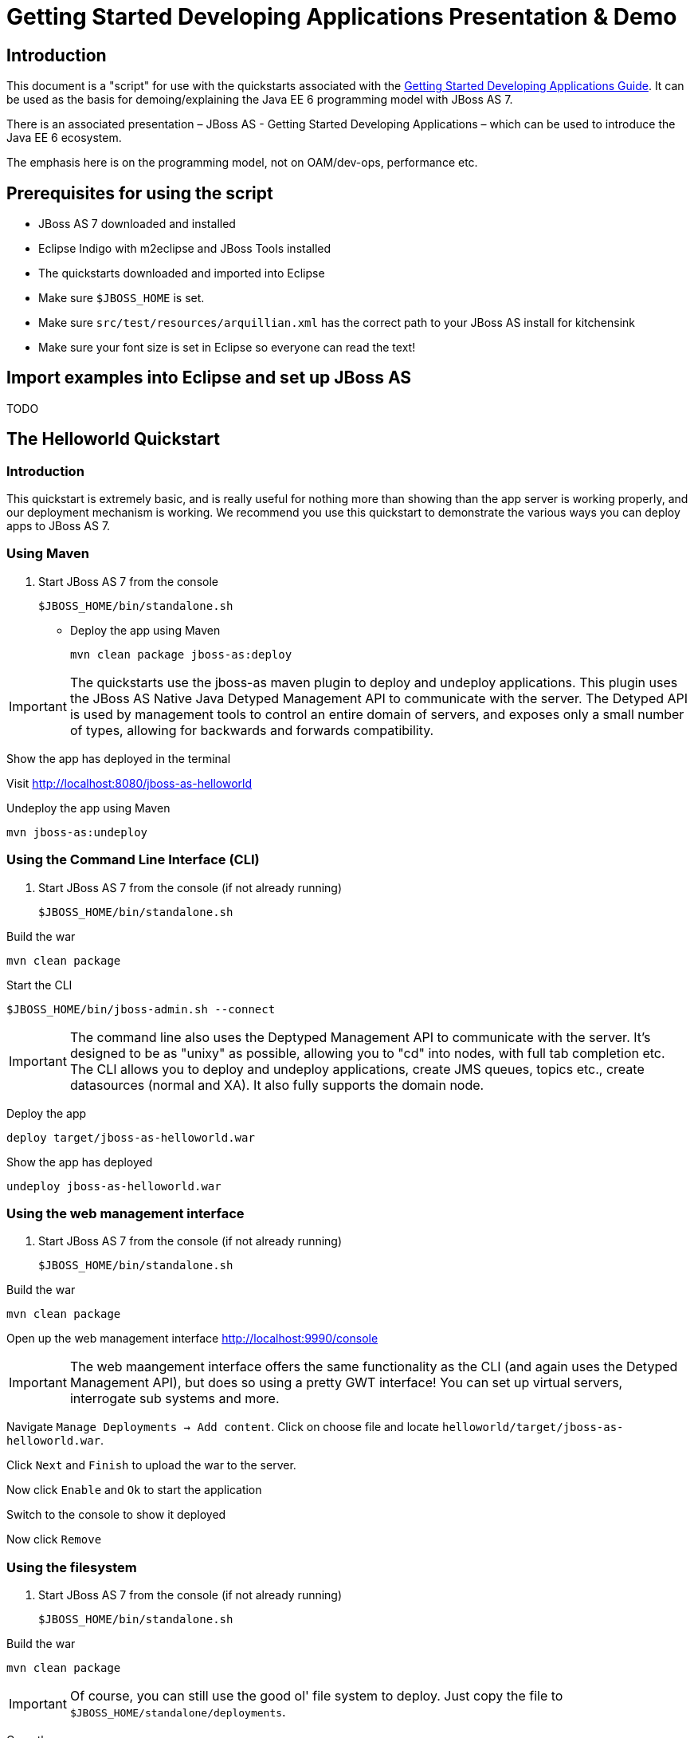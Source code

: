 = Getting Started Developing Applications Presentation & Demo

[[introduction]]
== Introduction

This document is a "script" for use with the quickstarts associated with
the link:Getting_Started_Developing_Applications_Guide.html[Getting
Started Developing Applications Guide]. It can be used as the basis for
demoing/explaining the Java EE 6 programming model with JBoss AS 7.

There is an associated presentation – JBoss AS - Getting Started
Developing Applications – which can be used to introduce the Java EE 6
ecosystem.

The emphasis here is on the programming model, not on OAM/dev-ops,
performance etc.

[[prerequisites-for-using-the-script]]
== Prerequisites for using the script

* JBoss AS 7 downloaded and installed
* Eclipse Indigo with m2eclipse and JBoss Tools installed
* The quickstarts downloaded and imported into Eclipse
* Make sure `$JBOSS_HOME` is set.
* Make sure `src/test/resources/arquillian.xml` has the correct path to
your JBoss AS install for kitchensink
* Make sure your font size is set in Eclipse so everyone can read the
text!

[[import-examples-into-eclipse-and-set-up-jboss-as]]
== Import examples into Eclipse and set up JBoss AS

TODO

[[the-helloworld-quickstart]]
== The Helloworld Quickstart

[[introduction-1]]
=== Introduction

This quickstart is extremely basic, and is really useful for nothing
more than showing than the app server is working properly, and our
deployment mechanism is working. We recommend you use this quickstart to
demonstrate the various ways you can deploy apps to JBoss AS 7.

[[using-maven]]
=== Using Maven

1.  Start JBoss AS 7 from the console
+
[source, java]
----
$JBOSS_HOME/bin/standalone.sh
----

* Deploy the app using Maven
+
[source, java]
----
mvn clean package jboss-as:deploy
----

[IMPORTANT]

The quickstarts use the jboss-as maven plugin to deploy and undeploy
applications. This plugin uses the JBoss AS Native Java Detyped
Management API to communicate with the server. The Detyped API is used
by management tools to control an entire domain of servers, and exposes
only a small number of types, allowing for backwards and forwards
compatibility.

Show the app has deployed in the terminal

Visit http://localhost:8080/jboss-as-helloworld

Undeploy the app using Maven

[source, java]
----
mvn jboss-as:undeploy
----

[[using-the-command-line-interface-cli]]
=== Using the Command Line Interface (CLI)

1.  Start JBoss AS 7 from the console (if not already running)
+
[source, java]
----
$JBOSS_HOME/bin/standalone.sh
----

Build the war

[source, java]
----
mvn clean package
----

Start the CLI

[source, java]
----
$JBOSS_HOME/bin/jboss-admin.sh --connect
----

[IMPORTANT]

The command line also uses the Deptyped Management API to communicate
with the server. It's designed to be as "unixy" as possible, allowing
you to "cd" into nodes, with full tab completion etc. The CLI allows you
to deploy and undeploy applications, create JMS queues, topics etc.,
create datasources (normal and XA). It also fully supports the domain
node.

Deploy the app

[source, java]
----
deploy target/jboss-as-helloworld.war
----

Show the app has deployed

[source, java]
----
undeploy jboss-as-helloworld.war
----

[[using-the-web-management-interface]]
=== Using the web management interface

1.  Start JBoss AS 7 from the console (if not already running)
+
[source, java]
----
$JBOSS_HOME/bin/standalone.sh
----

Build the war

[source, java]
----
mvn clean package
----

Open up the web management interface http://localhost:9990/console

[IMPORTANT]

The web maangement interface offers the same functionality as the CLI
(and again uses the Detyped Management API), but does so using a pretty
GWT interface! You can set up virtual servers, interrogate sub systems
and more.

Navigate `Manage Deployments -> Add content`. Click on choose file and
locate `helloworld/target/jboss-as-helloworld.war`.

Click `Next` and `Finish` to upload the war to the server.

Now click `Enable` and `Ok` to start the application

Switch to the console to show it deployed

Now click `Remove`

[[using-the-filesystem]]
=== Using the filesystem

1.  Start JBoss AS 7 from the console (if not already running)
+
[source, java]
----
$JBOSS_HOME/bin/standalone.sh
----

Build the war

[source, java]
----
mvn clean package
----

[IMPORTANT]

Of course, you can still use the good ol' file system to deploy. Just
copy the file to `$JBOSS_HOME/standalone/deployments`.

Copy the war

[source, java]
----
cp target/jboss-as-helloworld.war $JBOSS_HOME/standalone/deployments
----

Show the war deployed

[IMPORTANT]

The filesystem deployment uses marker files to indicate the status of a
deployment. As this deployment succeeded we get a
`$JBOSS_HOME/standalone/deployments/jboss-as-helloworld.war.deployed`
file. If the deployment failed, you would get a `.failed` file etc.

Undeploy the war

[source, java]
----
rm $JBOSS_HOME/standalone/deployments/jboss-as-helloworld.war.deployed
----

Show the deployment stopping!

Start and stop the appserver, show that the deployment really is gone!

[IMPORTANT]

This gives you much more precise control over deployments than before

[[using-eclipse]]
=== Using Eclipse

1.  Add a JBoss AS server
1.  Bring up the Server view
2.  Right click in it, and choose `New -> Server`
3.  Choose JBoss AS 7.0 and hit Next
4.  Locate the server on your disc
5.  Hit Finish
2.  Start JBoss AS in Eclipse
1.  Select the server
2.  Click the Run button
3.  Deploy the app
1.  right click on the app, choose `Run As -> Run On Server`
2.  Select the AS 7 instance you want to use
3.  Hit finish
4.  Load the app at http://localhost:8080/jboss-as-helloworld

[[digging-into-the-app]]
=== Digging into the app

1.  Open up the helloworld quickstart in Eclipse, and open up
`src/main/webapp`.
2.  Point out that we don't require a `web.xml` anymore!
3.  Show `beans.xml` and explain it's a marker file used to JBoss AS to
enable CDI (open it, show that it is empty)
4.  Show `index.html`, and explain it is just used to kick the user into
the app (open it, show the meta-refresh)
5.  Open up the `pom.xm` - and emphasise that it's pretty simple.
1.  There is no parent pom, everything for the build is *here*
2.  Show that we are enabling the JBoss Maven repo - explain you can do
this in your POM or in system wide ( `settings.xml`)
3.  Show the `dependencyManagement` section. Here we import the JBoss AS
7 Web Profile API. Explain that this gives you all the versions for all
of the JBoss AS 7 APIs that are in the web profile. Explain we could
also depend on this directly, which would give us the whole set of APIs,
but that here we've decided to go for slightly tighter control and
specify each dependency ourselves
4.  Show the import for CDI, JSR-250 and Servlet API. Show that these
are all provided - we are depending on build in server implementations,
not packaging this stuff!
5.  Show the plugin sections - nothing that exciting here, the war
plugin is out of date and requires you to provide `web.xml`
image:images/s/en_GB/7202/8bb4a7d7a43e6723fe7875221f32b3124c55e6e1/_/images/icons/emoticons/wink0.png[images/s/en_GB/7202/8bb4a7d7a43e6723fe7875221f32b3124c55e6e1/_/images/icons/emoticons/wink0.png]
, configure the JBoss AS Maven Plugin, set the Java version to 6.
6.  Open up `src/main/java` and open up the `HelloWorldServlet`.
1.  Point out the `@WebServlet` - explain this one annotation removes
about 8 lines of XML - no need to separately map a path either. This is
much more refactor safe
2.  Show that we can inject services into a Servlet
3.  Show that we use the service (line 41) +
#Cmd-click on `HelloService`
4.  This is a CDI bean - very simple, no annotations required!
5.  Explain injection
1.  Probably used to string based bean resolution
2.  This is typesafe (refactor safe, take advantage of the compiler and
the IDE - we just saw that!)
3.  When CDI needs to inject something, the first thing it looks at is
the type - and if the type of the injection point is assignable from a
bean, CDI will inject that bean

[[the-numberguess-quickstart]]
== The numberguess quickstart

[[introduction-2]]
=== Introduction

This quickstart adds in a "complete" view layer into the mix. Java EE
ships with a JSF. JSF is a server side rendering, component orientated
framework, where you write markup using an HTML like language, adding in
dynamic behavior by binding components to beans in the back end. The
quickstart also makes more use of CDI to wire the application together.

[[run-the-app]]
=== Run the app

1.  Start JBoss AS in Eclipse
2.  Deploy it using Eclipse - just right click on the app, choose
`Run As -> Run On Server`
3.  Select the AS 7 instance you want to use
4.  Hit finish
5.  Load the app at http://localhost:8080/jboss-as-numberguess
6.  Make a few guesses

[[deployment-descriptors-srcmainwebappweb-inf]]
=== Deployment descriptors src/main/webapp/WEB-INF

Emphasize the lack of them!

No need to open any of them, just point them out

1.  `web.xml` - don't need it!
2.  `beans.xml` - as before, marker file
3.  `faces-config.xml` - nice feature from AS7 - we can just put
`faces-config.xml` into the WEB-INF and it enables JSF (inspiration from
CDI)
4.  `pom.xml` we saw this before, this time it's the same but adds in
JSF API

[[views]]
=== Views

1.  `index.html` - same as before, just kicks us into the app
2.  `home.xhtml`
1.  Lines 19 - 25 – these are messages output depending on state of
beans (minimise coupling between controller and view layer by
interrogating state, not pushing)
3.  Line 20 – output any messages pushed out by the controller
4.  Line 39 - 42 – the input field is bound to the guess field on the
game bean. We validate the input by calling a method on the game bean.
5.  Line 43 - 45 – the command button is used to submit the form, and
calls a method on the game bean
6.  Line 48, 49, The reset button again calls a method on the game bean

[[beans]]
=== Beans

1.  `Game.java` – this is the main controller for the game. App has no
persistence etc.
1.  `@Named` – As we discussed CDI is typesafe, (beans are injected by
type) but sometimes need to access in a non-typesafe fashion. @Named
exposes the Bean in EL - and allows us to access it from JSF
2.  `@SessionScoped` – really simple app, we keep the game data in the
session - to play two concurrent games, need two sessions. This is not a
limitation of CDI, but simply keeps this demo very simple. CDI will
create a bean instance the first time the game bean is accessed, and
then always load that for you
3.  `@Inject maxNumber` – here we inject the maximum number we can
guess. This allows us to externalize the config of the game
4.  `@Inject rnadomNumber` – here we inject the random number we need to
guess. Two things to discuss here
1.  Instance - normally we can inject the object itself, but sometimes
it's useful to inject a "provider" of the object (in this case so that
we can get a new random number when the game is reset!). Instance allows
us to `get()` a new instance when needed
2.  Qualifiers - now we have two types of Integer (CDI auto-boxes types
when doing injection) so we need to disambiguate. Explain qualifiers and
development time approach to disambiguation. You will want to open up
`@MaxNumber` and `@Random` here.
5.  `@PostConstruct` – here is our reset method - we also call it on
startup to set up initial values. Show use of `Instance.get()`.
2.  `Generator.java` This bean acts as our random number generator.
3.  `@ApplicationScoped` explain about other scopes available in CDI +
extensibility.
1.  `next()` Explain about producers being useful for determining bean
instance at runtime
2.  `getMaxNumber()` Explain about producers allowing for loose coupling

[[the-login-quickstart]]
== The login quickstart

[[introduction-3]]
=== Introduction

The login quickstart builds on the knowledge of CDI and JSF we have got
from numberguess. New stuff we will learn about is how to use JPA to
store data in a database, how to use JTA to control transactions, and
how to use EJB for declarative TX control.

[[run-the-app-1]]
=== Run the app

1.  Start JBoss AS in Eclipse
2.  Deploy it using Eclipse - just right click on the app, choose
`Run As -> Run On Server`
3.  Select the AS 7 instance you want to use
4.  Hit finish
5.  Load the app at http://localhost:8080/jboss-as-login
6.  Login as admin/admin
7.  Create a new user

[[deployment-descriptors]]
=== Deployment Descriptors

1.  Show that we have the same ones we are used in `src/main/webapp` –
`beans.xml`, `faces-config.xml`
2.  We have a couple of new ones in `src/main/resources`
1.  `persistence.xml`. Not too exciting. We are using a datasource that
AS7 ships with. It's backed by the H2 database and is purely a sample
datasource to use in sample applications. We also tell Hibernate to
auto-create tables - as you always have.
2.  `import.sql` Again, the same old thing you are used to in Hibernate
- auto-import data when the app starts.
3.  `pom.xml` is the same again, but just adds in dependencies for JPA,
JTA and EJB

[[views-1]]
=== Views

1.  `template.xhtml` One of the updates added to JSF 2.0 was templating
ability. We take advantage of that in this app, as we have multiple
views
1.  Actually nothing too major here, we define the app "title" and we
could easily define a common footer etc. (we can see this done in the
kitchensink app)
2.  The `ui:insert` command inserts the actual content from the
templated page. +
# `home.xhtml`
3.  Uses the template
4.  Has some input fields for the login form, button to login and
logout, link to add users.
5.  Binds fields to credentials bean}}
6.  Buttons link to login bean which is the controller
2.  `users.xhtml`
1.  Uses the template
2.  Displays all users using a table
3.  Has a form with input fields to add users.
4.  Binds fields to the newUser bean
5.  Methods call on userManager bean

[[beans-1]]
=== Beans

1.  `Credentials.java` Backing bean for the login form field, pretty
trivial. It's request scoped (natural for a login field) and named so we
can get it from JSF.
2.  `Login.java`
1.  Is session scoped (a user is logged in for the length of their
session or until they log out}}
2.  Is accessible from EL
3.  Injects the current credentials
4.  Uses the userManager service to load the user, and sends any
messages to JSF as needed
5.  Uses a producer method to expose the @LoggedIn user (producer
methods used as we don't know which user at development time)
3.  `User.java` Is a pretty straightforward JPA entity. Mapped with
`@Entity`, has an natural id.
4.  `UserManager.java` This is an interface, and by default we use the
ManagedBean version, which requires manual TX control
5.  `ManagedBeanUserManager.java` - accessible from EL, request scoped.
1.  Injects a logger (we'll see how that is produced in a minute)
2.  Injects the entity manager (again, just a min)
3.  Inject the UserTransaction (this is provided by CDI)
4.  `getUsers()` standard JPA-QL that we know and love - but lots of
ugly TX handling code.
5.  Same for `addUser()` and `findUser()` methods - very simple JPA
but...
6.  Got a couple of producer methods.
1.  `getUsers()` is obvious - loads all the users in the database. No
ambiguity - CDI takes into account generic types when injecting. Also
note that CDI names respect JavaBean naming conventions
2.  `getNewUser()` is used to bind the new user form to from the view
layer - very nice as it decreases coupling - we could completely change
the wiring on the server side (different approach to creating the
newUser bean) and no need to change the view layer.
6.  `EJBUserManager.java`
1.  It's an alternative – explain alternatives, and that they allow
selection of beans at deployment time
2.  Much simple now we have declarative TX control.
3.  Start to see how we can introduce EJB to get useful enterprise
services such as declarative TX control
7.  `Resources.java`
1.  \{EntityManager}} - explain resource producer pattern

[[the-kitchensink-quickstart]]
== The kitchensink quickstart

[[introduction-4]]
=== Introduction

The kitchensink quickstart is generated from an archetype available for
JBoss AS (tell people to check the
link:/pages/createpage.action?spaceKey=WFLY&title=Getting+Started+Developing+Applications&linkCreation=true&fromPageId=557131[Getting
Started Developing Applications] Guide for details). It demonstrates
CDI, JSF, EJB, JPA (which we've seen before) and JAX-RS and Bean
Validation as well. We add in Arquillian for testing.

[[run-the-app-2]]
=== Run the app

1.  Start JBoss AS in Eclipse
2.  Deploy it using Eclipse - just right click on the app, choose
`Run As -> Run On Server`
3.  Select the AS 7 instance you want to use
4.  Hit finish
5.  Load the app at http://localhost:8080/jboss-as-kitchensink
6.  Register a member - make sure to enter an invalid email and phone -
show bean validation at work
7.  Click on the member URL and show the output from JAX-RS

[[bean-validation]]
=== Bean Validation

1.  Explain the benefits of bean validation - need your data always
valid (protect your data) AND good errors for your user. BV allows you
to express once, apply often.
2.  `index.xhtml`
1.  Show the input fields – no validators attached
2.  Show the message output
3.  `Member.java`
1.  Hightlight the various validation annotations
4.  Java EE automatically applies the validators in both the persistence
layer and in your views

[[jax-rs]]
=== JAX-RS

1.  `index.xhtml` - Show that URL generation is just manual
2.  `JaxRsActivator.java` - simply activates JAX-RS
3.  `Member.java` - add JAXB annotation to make JAXB process the class
properly
4.  `MemberResourceRESTService.java`
1.  `@Path` sets the JAX-RS resource
2.  JAX-RS services can use injection
3.  `@GET` methods are auto transformed to XML using JAXB
5.  And that is it!

[[arquillian]]
=== Arquillian

1.  Make sure JBoss AS is running
2.  [source, java]
----
mvn clean test -Parq-jbossas-remote
----

1.  Explain the difference between managed and remote

Make sure JBoss AS is stopped

[source, java]
----
mvn clean test -Parq-jbossas-managed
----

Start JBoss AS in Eclipse

Update the project to use the `arq-jbossas-remote` profile

Run the test from Eclipse

1.  Right click on test, `Run As -> JUnit Test`

`MemberRegistrationTest.java`

1.  Discuss micro deployments
2.  Explain Arquilian allows you to use injection
3.  Explain that Arquillian allows you to concentrate just on your test
logic
